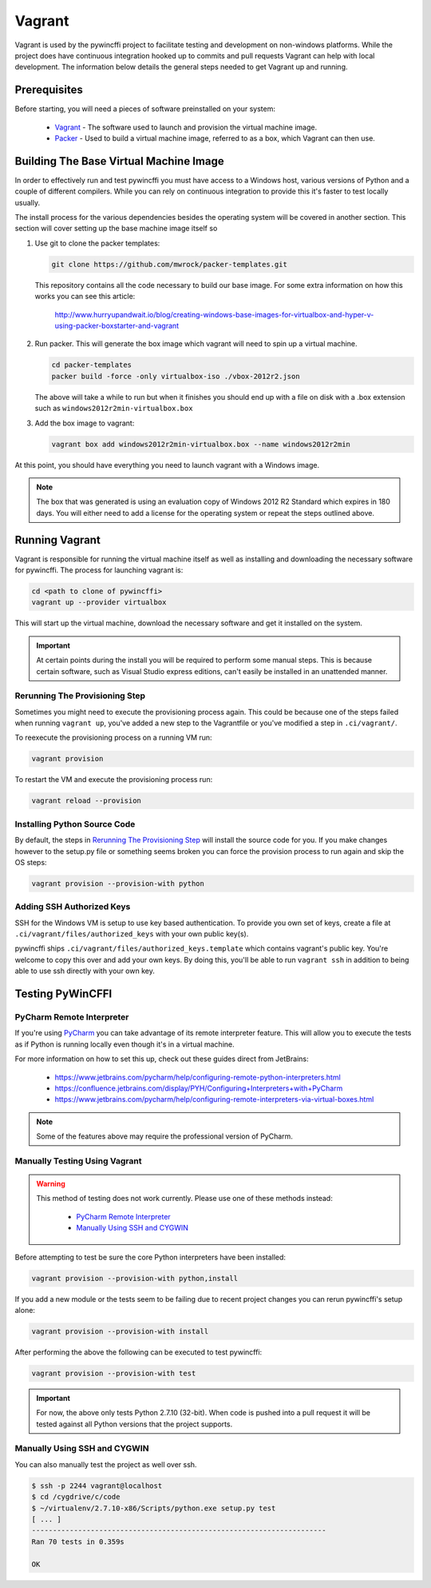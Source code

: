 Vagrant
=======

Vagrant is used by the pywincffi project to facilitate testing
and development on non-windows platforms.  While the project
does have continuous integration hooked up to commits and pull
requests Vagrant can help with local development.  The information
below details the general steps needed to get Vagrant up and running.

Prerequisites
-------------

Before starting, you will need a pieces of software preinstalled on
your system:

    * `Vagrant <https://www.vagrantup.com/>`_ - The software
      used to launch and provision the virtual machine image.
    * `Packer <https://www.packer.io/>`_ - Used to build a
      virtual machine image, referred to as a box, which Vagrant can then
      use.

Building The Base Virtual Machine Image
---------------------------------------

In order to effectively run and test pywincffi you must have access to a Windows
host, various versions of Python and a couple of different compilers.  While
you can rely on continuous integration to provide this it's faster to test
locally usually.

The install process for the various dependencies besides the operating system
will be covered in another section.  This section will cover setting up the
base machine image itself so

#. Use git to clone the packer templates:

   .. code-block:: console

      git clone https://github.com/mwrock/packer-templates.git

   This repository contains all the code necessary to build our base
   image.  For some extra information on how this works you can see
   this article:

      http://www.hurryupandwait.io/blog/creating-windows-base-images-for-virtualbox-and-hyper-v-using-packer-boxstarter-and-vagrant

#. Run packer.  This will generate the box image which vagrant will need
   to spin up a virtual machine.

   .. code-block:: console

      cd packer-templates
      packer build -force -only virtualbox-iso ./vbox-2012r2.json

   The above will take a while to run but when it finishes you should
   end up with a file on disk with a .box extension such as
   ``windows2012r2min-virtualbox.box``

#. Add the box image to vagrant:

   .. code-block:: console

      vagrant box add windows2012r2min-virtualbox.box --name windows2012r2min

At this point, you should have everything you need to launch vagrant with
a Windows image.

.. note::

   The box that was generated is using an evaluation copy of Windows 2012 R2
   Standard which expires in 180 days.  You will either need to add a license
   for the operating system or repeat the steps outlined above.


Running Vagrant
---------------

Vagrant is responsible for running the virtual machine itself as well as
installing and downloading the necessary software for pywincffi.  The process
for launching vagrant is:

.. code-block:: console

   cd <path to clone of pywincffi>
   vagrant up --provider virtualbox

This will start up the virtual machine, download the necessary software and
get it installed on the system.

.. important::

   At certain points during the install you will be required to perform
   some manual steps.  This is because certain software, such as Visual
   Studio express editions, can't easily be installed in an unattended
   manner.

Rerunning The Provisioning Step
~~~~~~~~~~~~~~~~~~~~~~~~~~~~~~~

Sometimes you might need to execute the provisioning process again.  This
could be because one of the steps failed when running ``vagrant up``, you've
added a new step to the Vagrantfile or you've modified a step in
``.ci/vagrant/``.

To reexecute the provisioning process on a running VM run:

.. code-block:: console

   vagrant provision

To restart the VM and execute the provisioning process run:

.. code-block:: console

   vagrant reload --provision


Installing Python Source Code
~~~~~~~~~~~~~~~~~~~~~~~~~~~~~

By default, the steps in `Rerunning The Provisioning Step`_ will
install the source code for you.  If you make changes however to
the setup.py file or something seems broken you can force the
provision process to run again and skip the OS steps:

.. code-block:: console

   vagrant provision --provision-with python


Adding SSH Authorized Keys
~~~~~~~~~~~~~~~~~~~~~~~~~~

SSH for the Windows VM is setup to use key based authentication.  To
provide you own set of keys, create a file at
``.ci/vagrant/files/authorized_keys`` with your own public key(s).

pywincffi ships ``.ci/vagrant/files/authorized_keys.template`` which
contains vagrant's public key.  You're welcome to copy this over and
add your own keys.  By doing this, you'll be able to run ``vagrant ssh``
in addition to being able to use ssh directly with your own key.


Testing PyWinCFFI
-----------------

PyCharm Remote Interpreter
~~~~~~~~~~~~~~~~~~~~~~~~~~

If you're using `PyCharm <https://www.jetbrains.com/pycharm/>`_ you can
take advantage of its remote interpreter feature.  This will allow you to
execute the tests as if Python is running locally even though it's in
a virtual machine.

For more information on how to set this up, check out these guides direct from
JetBrains:

    * https://www.jetbrains.com/pycharm/help/configuring-remote-python-interpreters.html
    * https://confluence.jetbrains.com/display/PYH/Configuring+Interpreters+with+PyCharm
    * https://www.jetbrains.com/pycharm/help/configuring-remote-interpreters-via-virtual-boxes.html

.. note::

    Some of the features above may require the professional version of PyCharm.

Manually Testing Using Vagrant
~~~~~~~~~~~~~~~~~~~~~~~~~~~~~~

.. warning::

   This method of testing does not work currently.  Please use one of these
   methods instead:

     * `PyCharm Remote Interpreter`_
     * `Manually Using SSH and CYGWIN`_

Before attempting to test be sure the core Python interpreters have been
installed:

.. code-block:: console

   vagrant provision --provision-with python,install

If you add a new module or the tests seem to be failing due to recent
project changes you can rerun pywincffi's setup alone:

.. code-block:: console

   vagrant provision --provision-with install


After performing the above the following can be executed to test pywincffi:

.. code-block:: console

   vagrant provision --provision-with test

.. important::

   For now, the above only tests Python 2.7.10 (32-bit).  When code is pushed
   into a pull request it will be tested against all Python versions that the
   project supports.

Manually Using SSH and CYGWIN
~~~~~~~~~~~~~~~~~~~~~~~~~~~~~

You can also manually test the project as well over ssh.

.. code-block:: console

   $ ssh -p 2244 vagrant@localhost
   $ cd /cygdrive/c/code
   $ ~/virtualenv/2.7.10-x86/Scripts/python.exe setup.py test
   [ ... ]
   ----------------------------------------------------------------------
   Ran 70 tests in 0.359s

   OK
